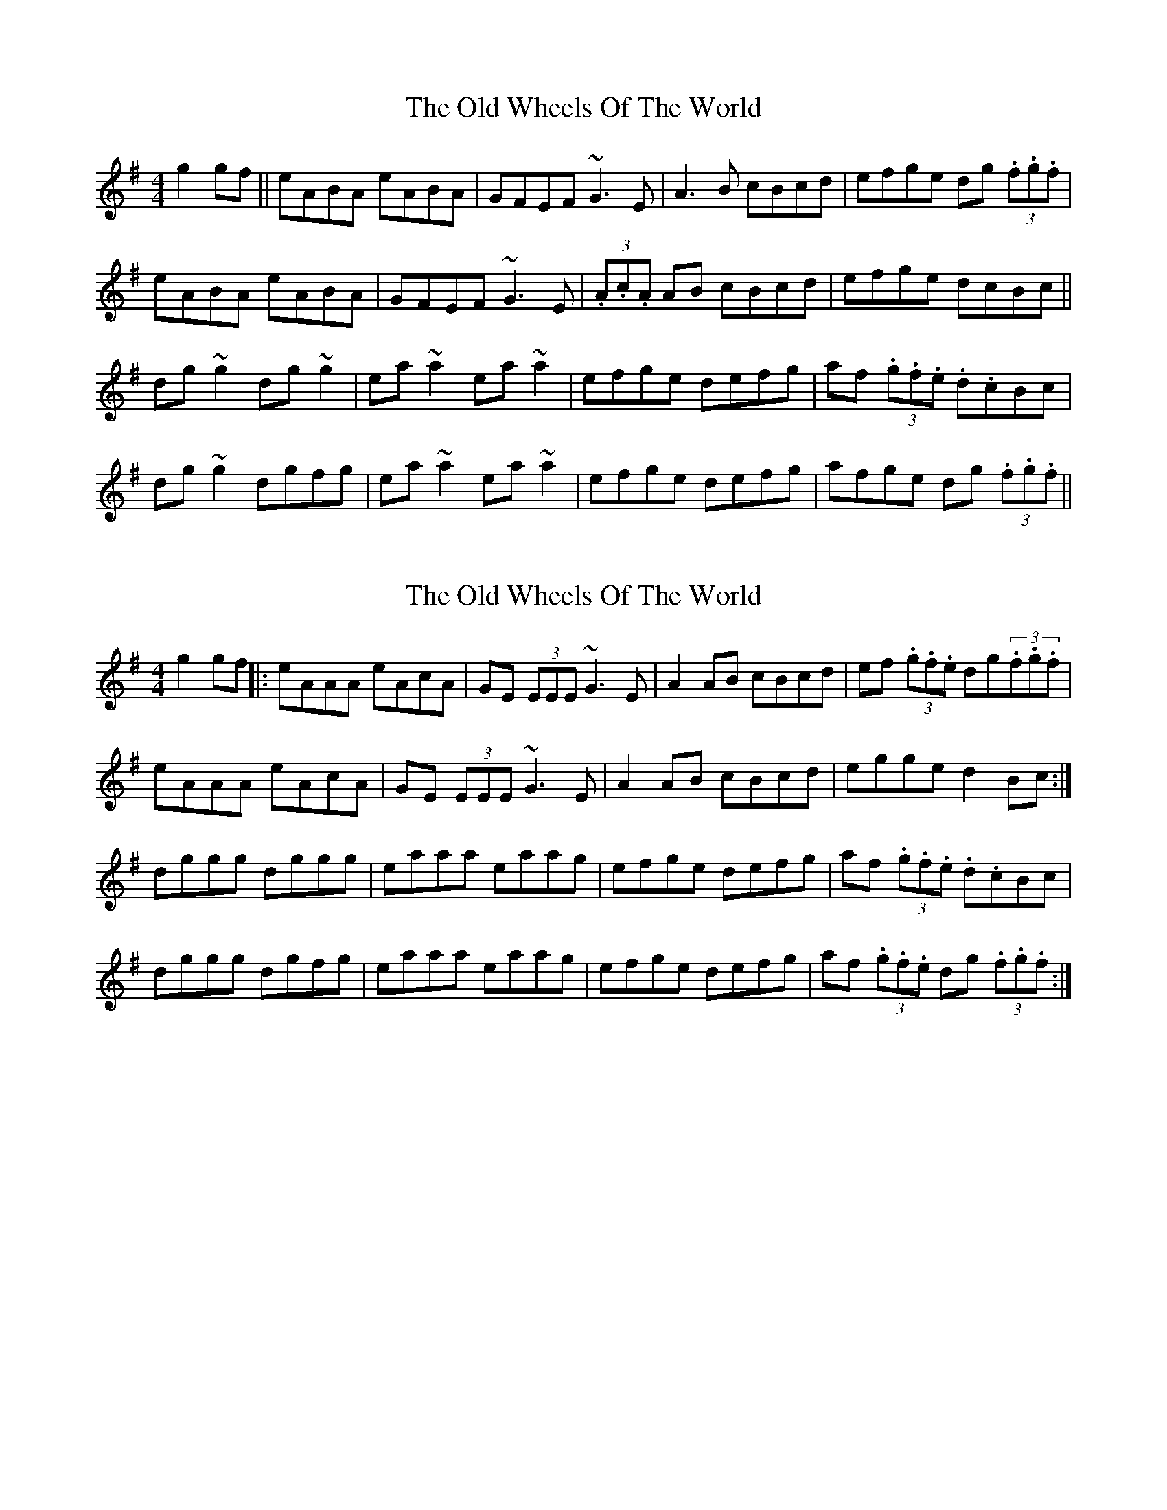 X: 1
T: Old Wheels Of The World, The
Z: Kuddel
S: https://thesession.org/tunes/1887#setting1887
R: reel
M: 4/4
L: 1/8
K: Gmaj
g2 gf|| eABA eABA| GFEF ~G3 E|A3 B cBcd|efge dg (3.f.g.f|
eABA eABA| GFEF ~G3 E|(3.A.c.A AB cBcd| efge dcBc||
dg ~g2 dg ~g2| ea ~a2 ea ~a2| efge defg| af (3.g.f.e .d.cBc|
dg ~g2 dgfg| ea ~a2 ea ~a2| efge defg | afge dg (3.f.g.f||
X: 2
T: Old Wheels Of The World, The
Z: rgriffiths
S: https://thesession.org/tunes/1887#setting15316
R: reel
M: 4/4
L: 1/8
K: Dmix
g2 gf||: eAAA eAcA | GE (3EEE ~G3E | A2AB cBcd | ef (3.g.f.e dg(3.f.g.f |eAAA eAcA | GE (3EEE ~G3E | A2AB cBcd | egge d2 Bc :|dggg dggg | eaaa eaag | efge defg | af (3.g.f.e .d.cBc|dggg dgfg | eaaa eaag | efge defg | af (3.g.f.e dg (3.f.g.f :|
X: 3
T: Old Wheels Of The World, The
Z: Dr. Dow
S: https://thesession.org/tunes/1887#setting15317
R: reel
M: 4/4
L: 1/8
K: Ador
eAcA eAcA|~G3F EFGB|A3B cBcd|eaag egdg:||:eaag eaaf|efgf efge|afge dA (3Bcd|eaag egdg:||:eaag egdg|eaag eaaf|efgf efge|afge dA (3Bcd:|efgf efgf|eaa^g eaag|efge efgf|afge d2d2|
X: 4
T: Old Wheels Of The World, The
Z: sebastian the m3g4p0p
S: https://thesession.org/tunes/1887#setting24783
R: reel
M: 4/4
L: 1/8
K: Gmaj
eA~A2 EABA|~G2GA GED2|EGAB cBcd|efge d2^cd:|
eg~g2 eg~g2|ea~a2 ea~a2|eg~g2 eg~g2|aege d2Bd|
eg~g2 eg~g2|ea~a2 eaag|e2ed ^cdeg|aege d2Bd||
X: 5
T: Old Wheels Of The World, The
Z: Ash O'Rourke
S: https://thesession.org/tunes/1887#setting30592
R: reel
M: 4/4
L: 1/8
K: Gmaj
gf|| e.A.AB cBcA| GE ~E2 ~G3 E|A3 B cBcd|efge dg (3.f.g.f|
e.A.AB cBcA| GE E2 ~G3 E|(3.A.c.A AB cBcd| efge dcBc||
dg ~g2 dg ~g2| ea ~a2 ea ~a2| efge d2 (3efg| af (3.g.f.e .d.cBc|
dg ~g2 dg ~g2| ea ~a2 ea ~a2| efge d2 (3efg | afge dg (3.f.g.f||
